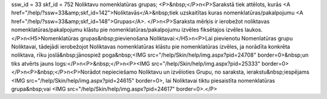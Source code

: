 ssw_id = 33skf_id = 752Noliktavu nomenklatūras grupas;<P>&nbsp;</P>\n<P>Sarakstā tiek attēlots, kurās <A href="/help/?ssw=33&amp;skf_id=142">Noliktavās</A>&nbsp;tiek uzskaitītas kuras nomenklatūras/pakalpojumu <A href="/help/?ssw=33&amp;skf_id=148">Grupas</A>. </P>\n<P>Saraksta mērķis ir ierobežot noliktavas nomenklatūras/pakalpojumu klāstu pie nomenklatūras/pakalpojumu izvēles fiksētajos izvēles laukos.</P>\n<H5>Nomenklatūras grupas&nbsp;pievienošana Noliktavai:</H5>\n<P>Lai pievienotu Nomenlatūras grupu Noliktavai, tādejādi ierobežojot Noliktavas nomenklatūras klāstu pie nomenklatūras izvēles, ja norādīta konkrēta noliktava, rīku joslā&nbsp;jānospiež poga&nbsp;<IMG src="/help/Skin/help/img.aspx?pid=24708" border=0>&nbsp;un tiks atvērts jauns logs:</P>\n<P>&nbsp;</P>\n<P><IMG src="/help/Skin/help/img.aspx?pid=25333" border=0></P>\n<P>&nbsp;</P>\n<P>Norādot nepieciešamo Noliktavu un izvēloties Grupu, no saraksta, ierakstu&nbsp;iespējams <IMG src="/help/Skin/help/img.aspx?pid=24615" border=0>, lai Noliktavai tiktu piesaistīta nomenklatūras grupa&nbsp;vai <IMG src="/help/Skin/help/img.aspx?pid=24617" border=0>.</P>